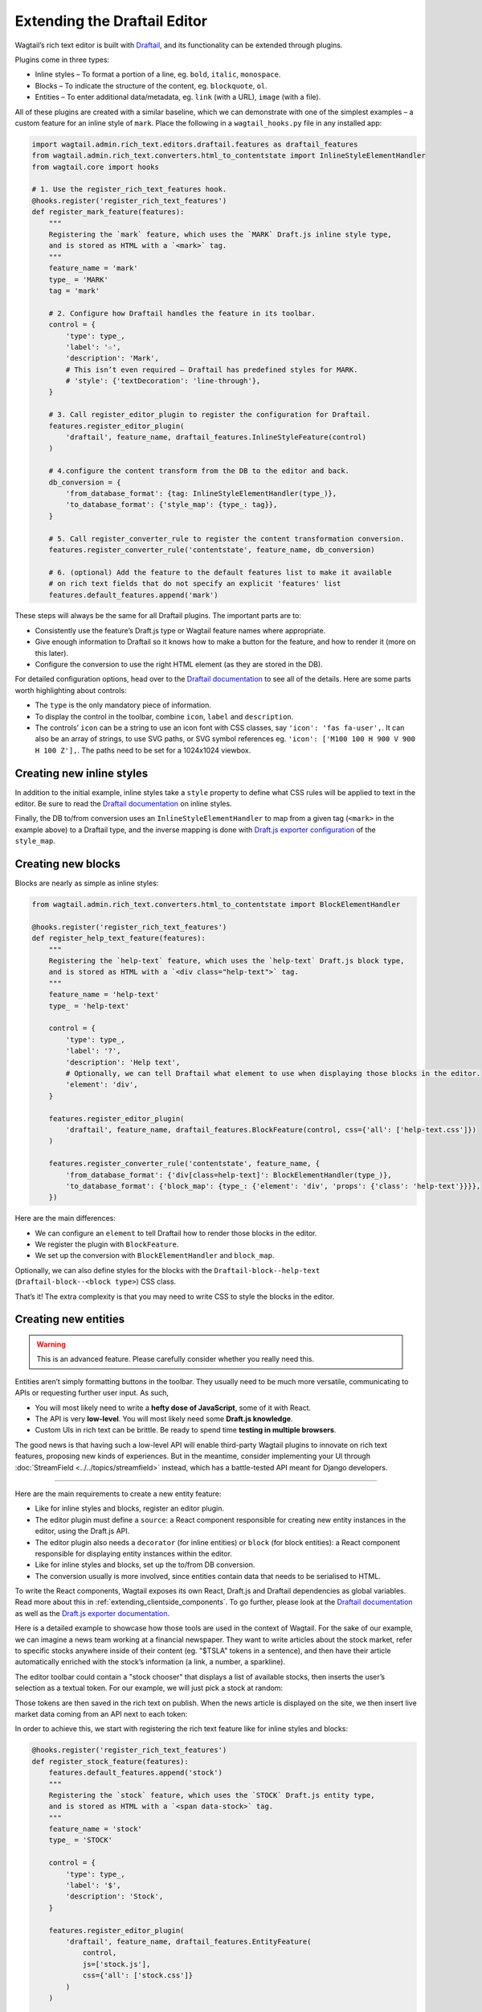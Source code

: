 Extending the Draftail Editor
=============================

Wagtail’s rich text editor is built with `Draftail <https://www.draftail.org/>`__, and its functionality can be extended through plugins.

Plugins come in three types:

* Inline styles – To format a portion of a line, eg. ``bold``, ``italic``, ``monospace``.
* Blocks – To indicate the structure of the content, eg. ``blockquote``, ``ol``.
* Entities – To enter additional data/metadata, eg. ``link`` (with a URL), ``image`` (with a file).

All of these plugins are created with a similar baseline, which we can demonstrate with one of the simplest examples – a custom feature for an inline style of ``mark``. Place the following in a ``wagtail_hooks.py`` file in any installed app:

.. code-block:: python

    import wagtail.admin.rich_text.editors.draftail.features as draftail_features
    from wagtail.admin.rich_text.converters.html_to_contentstate import InlineStyleElementHandler
    from wagtail.core import hooks

    # 1. Use the register_rich_text_features hook.
    @hooks.register('register_rich_text_features')
    def register_mark_feature(features):
        """
        Registering the `mark` feature, which uses the `MARK` Draft.js inline style type,
        and is stored as HTML with a `<mark>` tag.
        """
        feature_name = 'mark'
        type_ = 'MARK'
        tag = 'mark'

        # 2. Configure how Draftail handles the feature in its toolbar.
        control = {
            'type': type_,
            'label': '☆',
            'description': 'Mark',
            # This isn’t even required – Draftail has predefined styles for MARK.
            # 'style': {'textDecoration': 'line-through'},
        }

        # 3. Call register_editor_plugin to register the configuration for Draftail.
        features.register_editor_plugin(
            'draftail', feature_name, draftail_features.InlineStyleFeature(control)
        )

        # 4.configure the content transform from the DB to the editor and back.
        db_conversion = {
            'from_database_format': {tag: InlineStyleElementHandler(type_)},
            'to_database_format': {'style_map': {type_: tag}},
        }

        # 5. Call register_converter_rule to register the content transformation conversion.
        features.register_converter_rule('contentstate', feature_name, db_conversion)

        # 6. (optional) Add the feature to the default features list to make it available
        # on rich text fields that do not specify an explicit 'features' list
        features.default_features.append('mark')

These steps will always be the same for all Draftail plugins. The important parts are to:

* Consistently use the feature’s Draft.js type or Wagtail feature names where appropriate.
* Give enough information to Draftail so it knows how to make a button for the feature, and how to render it (more on this later).
* Configure the conversion to use the right HTML element (as they are stored in the DB).

For detailed configuration options, head over to the `Draftail documentation <https://www.draftail.org/docs/formatting-options>`__ to see all of the details. Here are some parts worth highlighting about controls:

* The ``type`` is the only mandatory piece of information.
* To display the control in the toolbar, combine ``icon``, ``label`` and ``description``.
* The controls’ ``icon`` can be a string to use an icon font with CSS classes, say ``'icon': 'fas fa-user',``. It can also be an array of strings, to use SVG paths, or SVG symbol references eg. ``'icon': ['M100 100 H 900 V 900 H 100 Z'],``. The paths need to be set for a 1024x1024 viewbox.

Creating new inline styles
~~~~~~~~~~~~~~~~~~~~~~~~~~

In addition to the initial example, inline styles take a ``style`` property to define what CSS rules will be applied to text in the editor. Be sure to read the `Draftail documentation <https://www.draftail.org/docs/formatting-options>`__ on inline styles.

Finally, the DB to/from conversion uses an ``InlineStyleElementHandler`` to map from a given tag (``<mark>`` in the example above) to a Draftail type, and the inverse mapping is done with `Draft.js exporter configuration <https://github.com/springload/draftjs_exporter>`_ of the ``style_map``.

Creating new blocks
~~~~~~~~~~~~~~~~~~~

Blocks are nearly as simple as inline styles:

.. code-block:: python

    from wagtail.admin.rich_text.converters.html_to_contentstate import BlockElementHandler

    @hooks.register('register_rich_text_features')
    def register_help_text_feature(features):
        """
        Registering the `help-text` feature, which uses the `help-text` Draft.js block type,
        and is stored as HTML with a `<div class="help-text">` tag.
        """
        feature_name = 'help-text'
        type_ = 'help-text'

        control = {
            'type': type_,
            'label': '?',
            'description': 'Help text',
            # Optionally, we can tell Draftail what element to use when displaying those blocks in the editor.
            'element': 'div',
        }

        features.register_editor_plugin(
            'draftail', feature_name, draftail_features.BlockFeature(control, css={'all': ['help-text.css']})
        )

        features.register_converter_rule('contentstate', feature_name, {
            'from_database_format': {'div[class=help-text]': BlockElementHandler(type_)},
            'to_database_format': {'block_map': {type_: {'element': 'div', 'props': {'class': 'help-text'}}}},
        })

Here are the main differences:

* We can configure an ``element`` to tell Draftail how to render those blocks in the editor.
* We register the plugin with ``BlockFeature``.
* We set up the conversion with ``BlockElementHandler`` and ``block_map``.

Optionally, we can also define styles for the blocks with the ``Draftail-block--help-text`` (``Draftail-block--<block type>``) CSS class.

That’s it! The extra complexity is that you may need to write CSS to style the blocks in the editor.

Creating new entities
~~~~~~~~~~~~~~~~~~~~~

.. warning::
    This is an advanced feature. Please carefully consider whether you really need this.

Entities aren’t simply formatting buttons in the toolbar. They usually need to be much more versatile, communicating to APIs or requesting further user input. As such,

* You will most likely need to write a **hefty dose of JavaScript**, some of it with React.
* The API is very **low-level**. You will most likely need some **Draft.js knowledge**.
* Custom UIs in rich text can be brittle. Be ready to spend time **testing in multiple browsers**.

The good news is that having such a low-level API will enable third-party Wagtail plugins to innovate on rich text features, proposing new kinds of experiences.
But in the meantime, consider implementing your UI through :doc:`StreamField <../../topics/streamfield>` instead, which has a battle-tested API meant for Django developers.

----

Here are the main requirements to create a new entity feature:

* Like for inline styles and blocks, register an editor plugin.
* The editor plugin must define a ``source``: a React component responsible for creating new entity instances in the editor, using the Draft.js API.
* The editor plugin also needs a ``decorator`` (for inline entities) or ``block`` (for block entities): a React component responsible for displaying entity instances within the editor.
* Like for inline styles and blocks, set up the to/from DB conversion.
* The conversion usually is more involved, since entities contain data that needs to be serialised to HTML.

To write the React components, Wagtail exposes its own React, Draft.js and Draftail dependencies as global variables. Read more about this in :ref:`extending_clientside_components`.
To go further, please look at the `Draftail documentation <https://www.draftail.org/docs/formatting-options>`__ as well as the `Draft.js exporter documentation <https://github.com/springload/draftjs_exporter>`_.

Here is a detailed example to showcase how those tools are used in the context of Wagtail.
For the sake of our example, we can imagine a news team working at a financial newspaper.
They want to write articles about the stock market, refer to specific stocks anywhere inside of their content (eg. "$TSLA" tokens in a sentence), and then have their article automatically enriched with the stock’s information (a link, a number, a sparkline).

The editor toolbar could contain a "stock chooser" that displays a list of available stocks, then inserts the user’s selection as a textual token. For our example, we will just pick a stock at random:

.. image:: ../../_static/images/draftail_entity_stock_source.gif

Those tokens are then saved in the rich text on publish. When the news article is displayed on the site, we then insert live market data coming from an API next to each token:

.. image:: ../../_static/images/draftail_entity_stock_rendering.png

In order to achieve this, we start with registering the rich text feature like for inline styles and blocks:

.. code-block:: python

    @hooks.register('register_rich_text_features')
    def register_stock_feature(features):
        features.default_features.append('stock')
        """
        Registering the `stock` feature, which uses the `STOCK` Draft.js entity type,
        and is stored as HTML with a `<span data-stock>` tag.
        """
        feature_name = 'stock'
        type_ = 'STOCK'

        control = {
            'type': type_,
            'label': '$',
            'description': 'Stock',
        }

        features.register_editor_plugin(
            'draftail', feature_name, draftail_features.EntityFeature(
                control,
                js=['stock.js'],
                css={'all': ['stock.css']}
            )
        )

        features.register_converter_rule('contentstate', feature_name, {
            # Note here that the conversion is more complicated than for blocks and inline styles.
            'from_database_format': {'span[data-stock]': StockEntityElementHandler(type_)},
            'to_database_format': {'entity_decorators': {type_: stock_entity_decorator}},
        })

The ``js`` and ``css`` keyword arguments on ``EntityFeature`` can be used to specify additional
JS and CSS files to load when this feature is active. Both are optional. Their values are added to a ``Media`` object, more documentation on these objects
is available in the :doc:`Django Form Assets documentation <django:topics/forms/media>`.

Since entities hold data, the conversion to/from database format is more complicated. We have to create the two handlers:

.. code-block:: python

    from draftjs_exporter.dom import DOM
    from wagtail.admin.rich_text.converters.html_to_contentstate import InlineEntityElementHandler

    def stock_entity_decorator(props):
        """
        Draft.js ContentState to database HTML.
        Converts the STOCK entities into a span tag.
        """
        return DOM.create_element('span', {
            'data-stock': props['stock'],
        }, props['children'])


    class StockEntityElementHandler(InlineEntityElementHandler):
        """
        Database HTML to Draft.js ContentState.
        Converts the span tag into a STOCK entity, with the right data.
        """
        mutability = 'IMMUTABLE'

        def get_attribute_data(self, attrs):
            """
            Take the ``stock`` value from the ``data-stock`` HTML attribute.
            """
            return {
                'stock': attrs['data-stock'],
            }

Note how they both do similar conversions, but use different APIs. ``to_database_format`` is built with the `Draft.js exporter <https://github.com/springload/draftjs_exporter>`_ components API, whereas ``from_database_format`` uses a Wagtail API.

The next step is to add JavaScript to define how the entities are created (the ``source``), and how they are displayed (the ``decorator``). Within ``stock.js``, we define the source component:

.. code-block:: javascript

    const React = window.React;
    const Modifier = window.DraftJS.Modifier;
    const EditorState = window.DraftJS.EditorState;

    const DEMO_STOCKS = ['AMD', 'AAPL', 'TWTR', 'TSLA', 'BTC'];

    // Not a real React component – just creates the entities as soon as it is rendered.
    class StockSource extends React.Component {
        componentDidMount() {
            const { editorState, entityType, onComplete } = this.props;

            const content = editorState.getCurrentContent();
            const selection = editorState.getSelection();

            const randomStock = DEMO_STOCKS[Math.floor(Math.random() * DEMO_STOCKS.length)];

            // Uses the Draft.js API to create a new entity with the right data.
            const contentWithEntity = content.createEntity(entityType.type, 'IMMUTABLE', {
                stock: randomStock,
            });
            const entityKey = contentWithEntity.getLastCreatedEntityKey();

            // We also add some text for the entity to be activated on.
            const text = `$${randomStock}`;

            const newContent = Modifier.replaceText(content, selection, text, null, entityKey);
            const nextState = EditorState.push(editorState, newContent, 'insert-characters');

            onComplete(nextState);
        }

        render() {
            return null;
        }
    }

This source component uses data and callbacks provided by `Draftail <https://www.draftail.org/docs/api>`_.
It also uses dependencies from global variables – see :ref:`extending_clientside_components`.

We then create the decorator component:

.. code-block:: javascript

    const Stock = (props) => {
        const { entityKey, contentState } = props;
        const data = contentState.getEntity(entityKey).getData();

        return React.createElement('a', {
            role: 'button',
            onMouseUp: () => {
                window.open(`https://finance.yahoo.com/quote/${data.stock}`);
            },
        }, props.children);
    };

This is a straightforward React component. It does not use JSX since we do not want to have to use a build step for our JavaScript. It uses ES6 syntax – this would not work in IE11 unless it was converted back to ES5 with a build step.

Finally, we register the JS components of our plugin:

.. code-block:: javascript

    window.draftail.registerPlugin({
        type: 'STOCK',
        source: StockSource,
        decorator: Stock,
    });

And that’s it! All of this setup will finally produce the following HTML on the site’s front-end:

.. code-block:: html

    <p>
        Anyone following Elon Musk’s <span data-stock="TSLA">$TSLA</span> should also look into <span data-stock="BTC">$BTC</span>.
    </p>

To fully complete the demo, we can add a bit of JavaScript to the front-end in order to decorate those tokens with links and a little sparkline.

.. code-block:: javascript

    [].slice.call(document.querySelectorAll('[data-stock]')).forEach((elt) => {
        const link = document.createElement('a');
        link.href = `https://finance.yahoo.com/quote/${elt.dataset.stock}`;
        link.innerHTML = `${elt.innerHTML}<svg width="50" height="20" stroke-width="2" stroke="blue" fill="rgba(0, 0, 255, .2)"><path d="M4 14.19 L 4 14.19 L 13.2 14.21 L 22.4 13.77 L 31.59 13.99 L 40.8 13.46 L 50 11.68 L 59.19 11.35 L 68.39 10.68 L 77.6 7.11 L 86.8 7.85 L 96 4" fill="none"></path><path d="M4 14.19 L 4 14.19 L 13.2 14.21 L 22.4 13.77 L 31.59 13.99 L 40.8 13.46 L 50 11.68 L 59.19 11.35 L 68.39 10.68 L 77.6 7.11 L 86.8 7.85 L 96 4 V 20 L 4 20 Z" stroke="none"></path></svg>`;

        elt.innerHTML = '';
        elt.appendChild(link);
    });

----

Custom block entities can also be created (have a look at the separate `Draftail documentation <https://www.draftail.org/docs/blocks>`__), but these are not detailed here since :ref:`StreamField <streamfield>` is the go-to way to create block-level rich text in Wagtail.

Integration of the Draftail widgets
~~~~~~~~~~~~~~~~~~~~~~~~~~~~~~~~~~~

To further customise how the Draftail widgets are integrated into the UI, there are additional extension points for CSS and JS:

* In JavaScript, use the ``[data-draftail-input]`` attribute selector to target the input which contains the data, and ``[data-draftail-editor-wrapper]`` for the element which wraps the editor.
* The editor instance is bound on the input field for imperative access. Use ``document.querySelector('[data-draftail-input]').draftailEditor``.
* In CSS, use the classes prefixed with ``Draftail-``.
